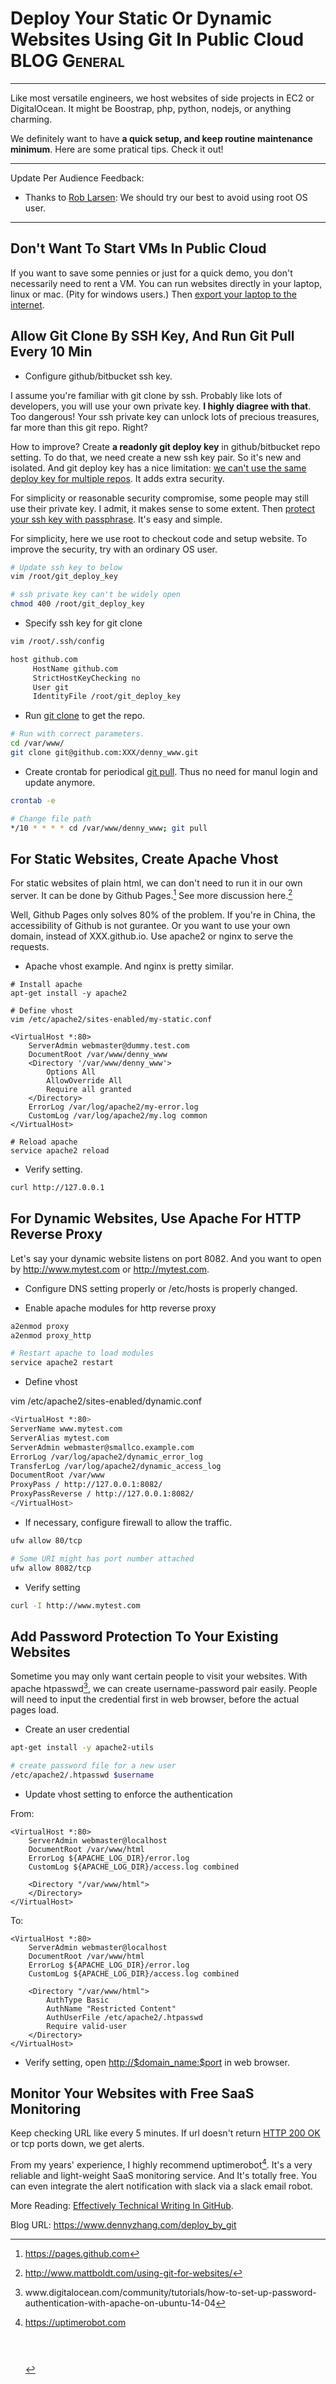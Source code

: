 * Deploy Your Static Or Dynamic Websites Using Git In Public Cloud :BLOG:General:
:PROPERTIES:
:type:   DevOps,Popular,Startup
:END:
---------------------------------------------------------------------
Like most versatile engineers, we host websites of side projects in EC2 or DigitalOcean. It might be Boostrap, php, python, nodejs, or anything charming.

We definitely want to have *a quick setup, and keep routine maintenance minimum*. Here are some pratical tips. Check it out!

[[image-blog:Deploy Your Static Or Dynamic Websites Using Git In Public Cloud][https://www.dennyzhang.com/wp-content/uploads/denny/deploy_website_git.jpg]]
---------------------------------------------------------------------
Update Per Audience Feedback:
- Thanks to [[https://www.dennyzhang.com/deploy_by_git/#comment-15388][Rob Larsen]]: We should try our best to avoid using root OS user.
---------------------------------------------------------------------
** Don't Want To Start VMs In Public Cloud
If you want to save some pennies or just for a quick demo, you don't necessarily need to rent a VM. You can run websites directly in your laptop, linux or mac. (Pity for windows users.) Then [[https://www.dennyzhang.com/export_mac_laptop][export your laptop to the internet]].
** Allow Git Clone By SSH Key, And Run Git Pull Every 10 Min
- Configure github/bitbucket ssh key.
I assume you're familiar with git clone by ssh. Probably like lots of developers, you will use your own private key. *I highly diagree with that*. Too dangerous! Your ssh private key can unlock lots of precious treasures, far more than this git repo. Right?

[[image-blog:Git deploy key][https://www.dennyzhang.com/wp-content/uploads/denny/git_deploy_key.png]]

How to improve? Create *a readonly git deploy key* in github/bitbucket repo setting. To do that, we need create a new ssh key pair. So it's new and isolated. And git deploy key has a nice limitation: _we can't use the same deploy key for multiple repos_. It adds extra security.

For simplicity or reasonable security compromise, some people may still use their private key. I admit, it makes sense to some extent. Then [[https://www.dennyzhang.com/ssh_passphrase][protect your ssh key with passphrase]]. It's easy and simple.

For simplicity, here we use root to checkout code and setup website. To improve the security, try with an ordinary OS user.
#+BEGIN_SRC sh
# Update ssh key to below
vim /root/git_deploy_key

# ssh private key can't be widely open
chmod 400 /root/git_deploy_key
#+END_SRC

- Specify ssh key for git clone
#+BEGIN_SRC sh
vim /root/.ssh/config

host github.com
     HostName github.com
     StrictHostKeyChecking no
     User git
     IdentityFile /root/git_deploy_key
#+END_SRC

- Run _git clone_ to get the repo.
#+BEGIN_SRC sh
# Run with correct parameters.
cd /var/www/
git clone git@github.com:XXX/denny_www.git
#+END_SRC

- Create crontab for periodical _git pull_. Thus no need for manul login and update anymore.
#+BEGIN_SRC sh
crontab -e

# Change file path
*/10 * * * * cd /var/www/denny_www; git pull
#+END_SRC
** For Static Websites, Create Apache Vhost
For static websites of plain html, we can don't need to run it in our own server. It can be done by Github Pages.[1] See more discussion here.[2]

Well, Github Pages only solves 80% of the problem. If you're in China, the accessibility of Github is not gurantee. Or you want to use your own domain, instead of XXX.github.io. Use apache2 or nginx to serve the requests.

- Apache vhost example. And nginx is pretty similar.
#+BEGIN_EXAMPLE
# Install apache
apt-get install -y apache2

# Define vhost
vim /etc/apache2/sites-enabled/my-static.conf

<VirtualHost *:80>
    ServerAdmin webmaster@dummy.test.com
    DocumentRoot /var/www/denny_www
    <Directory '/var/www/denny_www'>
        Options All
        AllowOverride All
        Require all granted
    </Directory>
    ErrorLog /var/log/apache2/my-error.log
    CustomLog /var/log/apache2/my.log common
</VirtualHost>

# Reload apache
service apache2 reload
#+END_EXAMPLE

- Verify setting.
#+BEGIN_SRC sh
curl http://127.0.0.1
#+END_SRC
** For Dynamic Websites, Use Apache For HTTP Reverse Proxy
Let's say your dynamic website listens on port 8082. And you want to open by http://www.mytest.com or http://mytest.com.

- Configure DNS setting properly or /etc/hosts is properly changed.

- Enable apache modules for http reverse proxy
#+BEGIN_SRC sh
a2enmod proxy
a2enmod proxy_http

# Restart apache to load modules
service apache2 restart
#+END_SRC

- Define vhost
vim /etc/apache2/sites-enabled/dynamic.conf
#+BEGIN_SRC sh
<VirtualHost *:80>
ServerName www.mytest.com
ServerAlias mytest.com
ServerAdmin webmaster@smallco.example.com
ErrorLog /var/log/apache2/dynamic_error_log
TransferLog /var/log/apache2/dynamic_access_log
DocumentRoot /var/www
ProxyPass / http://127.0.0.1:8082/
ProxyPassReverse / http://127.0.0.1:8082/
</VirtualHost>
#+END_SRC

- If necessary, configure firewall to allow the traffic.
#+BEGIN_SRC sh
ufw allow 80/tcp

# Some URI might has port number attached
ufw allow 8082/tcp
#+END_SRC

- Verify setting
#+BEGIN_SRC sh
curl -I http://www.mytest.com
#+END_SRC
** Add Password Protection To Your Existing Websites
Sometime you may only want certain people to visit your websites. With apache htpasswd[3], we can create username-password pair easily. People will need to input the credential first in web browser, before the actual pages load.

- Create an user credential
#+BEGIN_SRC sh
apt-get install -y apache2-utils

# create password file for a new user
/etc/apache2/.htpasswd $username
#+END_SRC

- Update vhost setting to enforce the authentication
From:
#+BEGIN_EXAMPLE
<VirtualHost *:80>
    ServerAdmin webmaster@localhost
    DocumentRoot /var/www/html
    ErrorLog ${APACHE_LOG_DIR}/error.log
    CustomLog ${APACHE_LOG_DIR}/access.log combined

    <Directory "/var/www/html">
    </Directory>
</VirtualHost>
#+END_EXAMPLE

To:
#+BEGIN_EXAMPLE
<VirtualHost *:80>
    ServerAdmin webmaster@localhost
    DocumentRoot /var/www/html
    ErrorLog ${APACHE_LOG_DIR}/error.log
    CustomLog ${APACHE_LOG_DIR}/access.log combined

    <Directory "/var/www/html">
        AuthType Basic
        AuthName "Restricted Content"
        AuthUserFile /etc/apache2/.htpasswd
        Require valid-user
    </Directory>
</VirtualHost>
#+END_EXAMPLE

- Verify setting, open http://$domain_name:$port in web browser.

[[image-blog:Enforce username and password for apache][https://www.dennyzhang.com/wp-content/uploads/denny/htpasswd.png]]
** Monitor Your Websites with Free SaaS Monitoring
Keep checking URL like every 5 minutes. If url doesn't return _HTTP 200 OK_ or tcp ports down, we get alerts.

From my years' experience, I highly recommend uptimerobot[4]. It's a very reliable and light-weight SaaS monitoring service. And It's totally free. You can even integrate the alert notification with slack via a slack email robot.

More Reading: [[https://www.dennyzhang.com/github_wiki][Effectively Technical Writing In GitHub]].

[1] https://pages.github.com
[2] http://www.mattboldt.com/using-git-for-websites/
[3] www.digitalocean.com/community/tutorials/how-to-set-up-password-authentication-with-apache-on-ubuntu-14-04
[4] https://uptimerobot.com
#+BEGIN_HTML
<a href="https://github.com/dennyzhang/www.dennyzhang.com/tree/master/posts/deploy_by_git"><img align="right" width="200" height="183" src="https://www.dennyzhang.com/wp-content/uploads/denny/watermark/github.png" /></a>

<div id="the whole thing" style="overflow: hidden;">
<div style="float: left; padding: 5px"> <a href="https://www.linkedin.com/in/dennyzhang001"><img src="https://www.dennyzhang.com/wp-content/uploads/sns/linkedin.png" alt="linkedin" /></a></div>
<div style="float: left; padding: 5px"><a href="https://github.com/dennyzhang"><img src="https://www.dennyzhang.com/wp-content/uploads/sns/github.png" alt="github" /></a></div>
<div style="float: left; padding: 5px"><a href="https://www.dennyzhang.com/slack" target="_blank" rel="nofollow"><img src="https://slack.dennyzhang.com/badge.svg" alt="slack"/></a></div>
</div>

<br/><br/>
<a href="http://makeapullrequest.com" target="_blank" rel="nofollow"><img src="https://img.shields.io/badge/PRs-welcome-brightgreen.svg" alt="PRs Welcome"/></a>
#+END_HTML

Blog URL: https://www.dennyzhang.com/deploy_by_git
* misc                                                             :noexport:
** #  --8<-------------------------- separator ------------------------>8--
** useful link
http://sebduggan.com/blog/deploy-your-website-changes-using-git/
https://www.drupal.org/node/803746

https://www.sitepoint.com/deploy-website-using-laravel-git/
http://nicolasgallagher.com/simple-git-deployment-strategy-for-static-sites/
http://learntocodewith.me/tutorials/github-pages/
http://markdotto.com/2011/11/02/how-to-deploy-sites-via-github/
http://www.mattboldt.com/using-git-for-websites/
http://toroid.org/git-website-howto
** Host multiple websites in one apache server

* org-mode configuration                                           :noexport:
#+STARTUP: overview customtime noalign logdone showall
#+DESCRIPTION: 
#+KEYWORDS: 
#+AUTHOR: Denny Zhang
#+EMAIL:  denny@dennyzhang.com
#+TAGS: noexport(n)
#+PRIORITIES: A D C
#+OPTIONS:   H:3 num:t toc:nil \n:nil @:t ::t |:t ^:t -:t f:t *:t <:t
#+OPTIONS:   TeX:t LaTeX:nil skip:nil d:nil todo:t pri:nil tags:not-in-toc
#+EXPORT_EXCLUDE_TAGS: exclude noexport
#+SEQ_TODO: TODO HALF ASSIGN | DONE BYPASS DELEGATE CANCELED DEFERRED
#+LINK_UP:   
#+LINK_HOME: 
